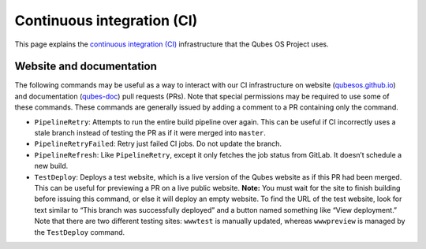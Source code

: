 ===========================
Continuous integration (CI)
===========================

This page explains the `continuous integration (CI) <https://en.wikipedia.org/wiki/Continuous_integration>`__
infrastructure that the Qubes OS Project uses.

Website and documentation
=========================

The following commands may be useful as a way to interact with our CI
infrastructure on website
(`qubesos.github.io <https://github.com/QubesOS/qubesos.github.io>`__) and documentation (`qubes-doc <https://github.com/QubesOS/qubes-doc>`__)
pull requests (PRs). Note that special permissions may be required to
use some of these commands. These commands are generally issued by
adding a comment to a PR containing only the command.

-  ``PipelineRetry``: Attempts to run the entire build pipeline over
   again. This can be useful if CI incorrectly uses a stale branch
   instead of testing the PR as if it were merged into ``master``.

-  ``PipelineRetryFailed``: Retry just failed CI jobs. Do not update the
   branch.

-  ``PipelineRefresh``: Like ``PipelineRetry``, except it only fetches
   the job status from GitLab. It doesn’t schedule a new build.

-  ``TestDeploy``: Deploys a test website, which is a live version of
   the Qubes website as if this PR had been merged. This can be useful
   for previewing a PR on a live public website. **Note:** You must wait
   for the site to finish building before issuing this command, or else
   it will deploy an empty website. To find the URL of the test website,
   look for text similar to “This branch was successfully deployed” and
   a button named something like “View deployment.” Note that there are
   two different testing sites: ``wwwtest`` is manually updated, whereas
   ``wwwpreview`` is managed by the ``TestDeploy`` command.
